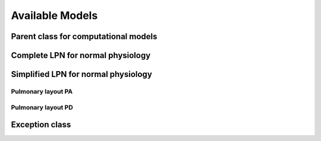 .. _codeModels:

================
Available Models
================

Parent class for computational models
^^^^^^^^^^^^^^^^^^^^^^^^^^^^^^^^^^^^^

.. doxygenclass:: cmModel
   :project: tulip
   :members:

Complete LPN for normal physiology
^^^^^^^^^^^^^^^^^^^^^^^^^^^^^^^^^^

.. doxygenclass:: cmLPN_NormalAdult
   :project: tulip
   :members:

Simplified LPN for normal physiology
^^^^^^^^^^^^^^^^^^^^^^^^^^^^^^^^^^^^

Pulmonary layout PA
"""""""""""""""""""

.. doxygenclass:: cmLPN_NA_S_PA
   :project: tulip
   :members:

Pulmonary layout PD
"""""""""""""""""""

.. doxygenclass:: cmLPN_NA_S_PD
   :project: tulip
   :members:

Exception class
^^^^^^^^^^^^^^^

.. doxygenclass:: cmException
   :project: tulip
   :members:



